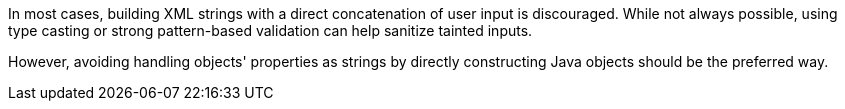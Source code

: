 In most cases, building XML strings with a direct concatenation of user input
is discouraged. While not always possible, using type casting or strong
pattern-based validation can help sanitize tainted inputs.

However, avoiding handling objects' properties as strings by directly
constructing Java objects should be the preferred way.